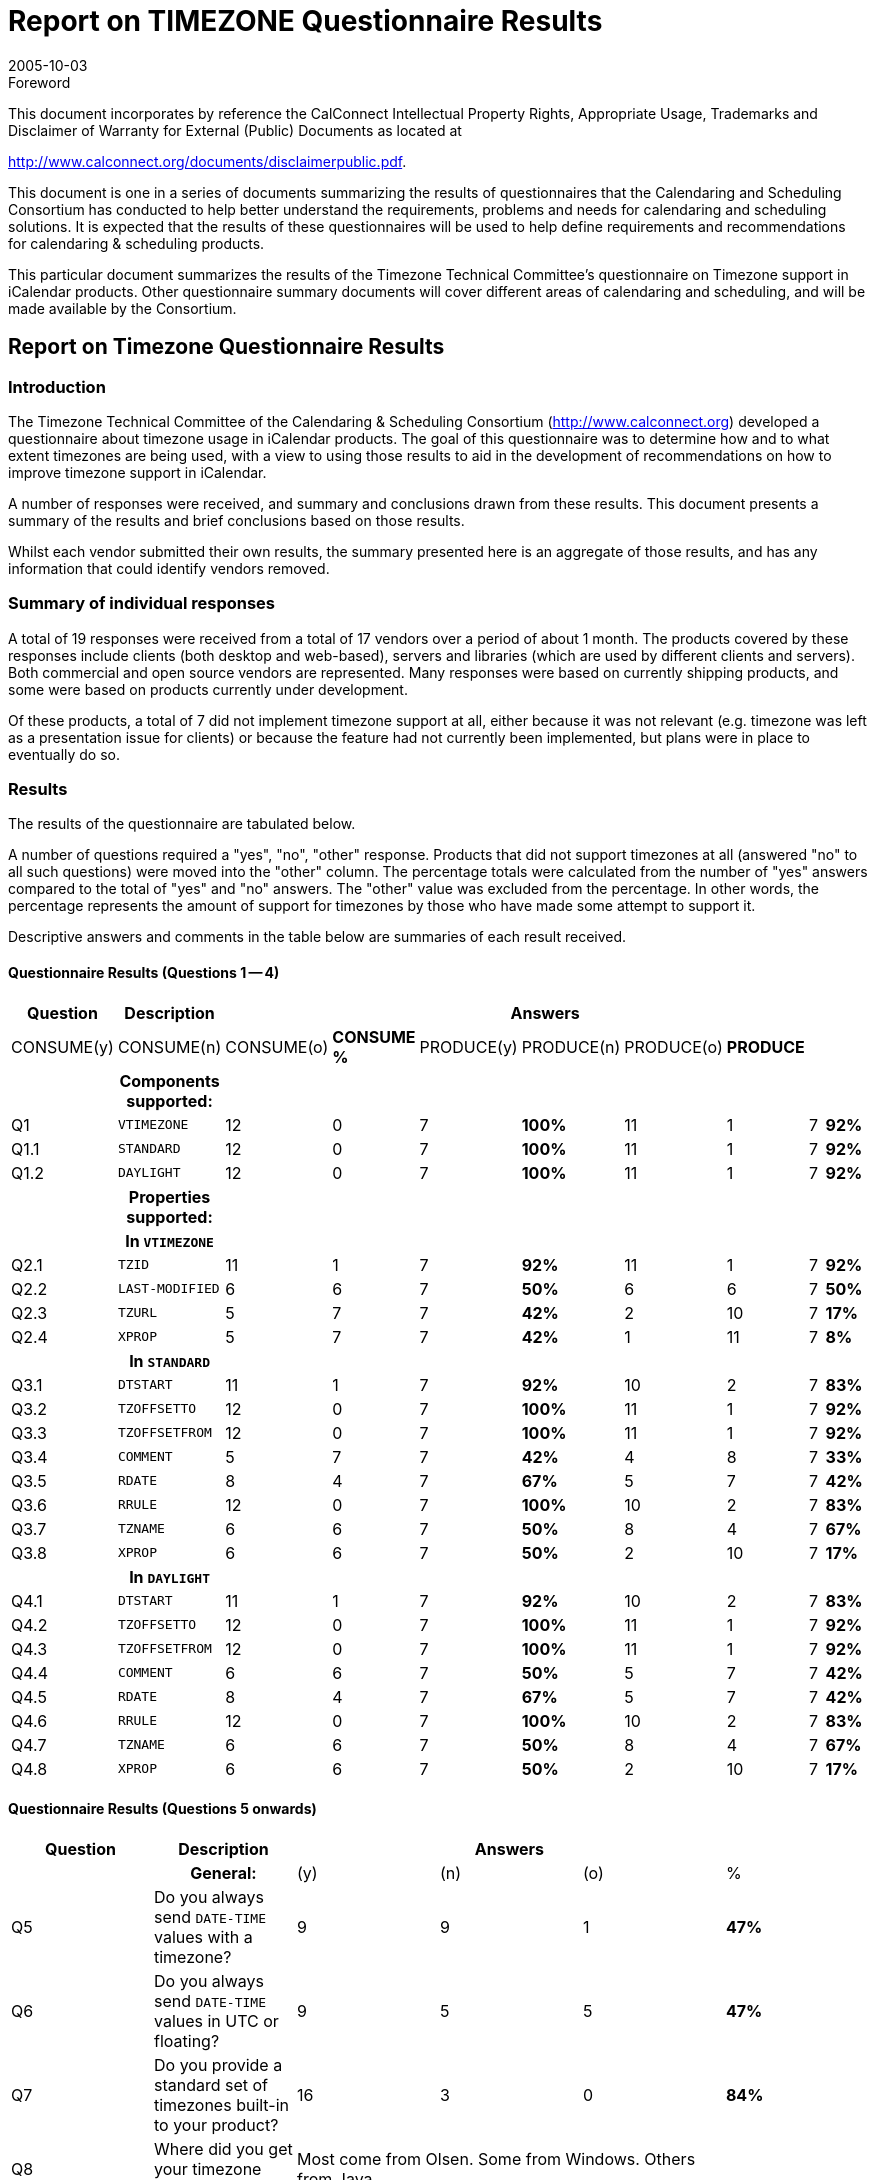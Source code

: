 = Report on TIMEZONE Questionnaire Results
:docnumber: 0510
:copyright-year: 2005
:language: en
:doctype: administrative
:edition: 1
:status: published
:revdate: 2005-10-03
:published-date: 2005-10-03
:technical-committee: TIMEZONE
:mn-document-class: cc
:mn-output-extensions: xml,html,pdf,rxl
:local-cache-only:
:fullname: Cyrus Daboo
:role: editor

.Foreword

This document incorporates by reference the CalConnect Intellectual Property Rights,
Appropriate Usage, Trademarks and Disclaimer of Warranty for External (Public)
Documents as located at

http://www.calconnect.org/documents/disclaimerpublic.pdf.

This document is one in a series of documents summarizing the
results of questionnaires that the Calendaring and Scheduling
Consortium has conducted to help better understand the
requirements, problems and needs for calendaring and
scheduling solutions. It is expected that the results of these
questionnaires will be used to help define requirements and
recommendations for calendaring & scheduling products.

This particular document summarizes the results of the
Timezone Technical Committee's questionnaire on Timezone
support in iCalendar products. Other questionnaire summary
documents will cover different areas of calendaring and
scheduling, and will be made available by the Consortium.

== Report on Timezone Questionnaire Results

=== Introduction

The Timezone Technical Committee of the Calendaring & Scheduling
Consortium (http://www.calconnect.org) developed a questionnaire about
timezone usage in iCalendar products. The goal of this questionnaire was to
determine how and to what extent timezones are being used, with a view to
using those results to aid in the development of recommendations on how to
improve timezone support in iCalendar.

A number of responses were received, and summary and conclusions drawn
from these results. This document presents a summary of the results and brief
conclusions based on those results.

Whilst each vendor submitted their own results, the summary presented here is
an aggregate of those results, and has any information that could identify
vendors removed.

=== Summary of individual responses

A total of 19 responses were received from a total of 17 vendors over a period of
about 1 month. The products covered by these responses include clients (both
desktop and web-based), servers and libraries (which are used by different
clients and servers). Both commercial and open source vendors are represented.
Many responses were based on currently shipping products, and some were
based on products currently under development.

Of these products, a total of 7 did not implement timezone support at all, either
because it was not relevant (e.g. timezone was left as a presentation issue for
clients) or because the feature had not currently been implemented, but plans
were in place to eventually do so.

=== Results

The results of the questionnaire are tabulated below.

A number of questions required a "yes", "no", "other" response. Products that
did not support timezones at all (answered "no" to all such questions) were
moved into the "other" column. The percentage totals were calculated from the
number of "yes" answers compared to the total of "yes" and "no" answers. The
"other" value was excluded from the percentage. In other words, the percentage
represents the amount of support for timezones by those who have made some
attempt to support it.

Descriptive answers and comments in the table below are summaries of each
result received.

[%landscape]
<<<

==== Questionnaire Results (Questions 1 -- 4)

[%unnumbered,options=header,headerrows=2,cols=10]
|===
.2+| Question .2+| Description 8+| Answers
| CONSUME(y) | CONSUME(n) | CONSUME(o) | *CONSUME %* | PRODUCE(y) | PRODUCE(n) | PRODUCE(o) | *PRODUCE*
| h| Components supported: 8+|

| Q1 | `VTIMEZONE` | 12 | 0 | 7 | *100%* | 11 | 1 | 7 | *92%*
| Q1.1 | `STANDARD` | 12 | 0 | 7 | *100%* | 11 | 1 | 7 | *92%*
| Q1.2 | `DAYLIGHT` | 12 | 0 | 7 | *100%* | 11 | 1 | 7 | *92%*
| h| Properties supported: 8+|
| h| In `VTIMEZONE` 8+|
| Q2.1 | `TZID` | 11 | 1 | 7 | *92%* | 11 | 1 | 7 | *92%*
| Q2.2 | `LAST-MODIFIED` | 6 | 6 | 7 | *50%* | 6 | 6 | 7 | *50%*
| Q2.3 | `TZURL` | 5 | 7 | 7 | *42%* | 2 | 10 | 7 | *17%*
| Q2.4 | `XPROP` | 5 | 7 | 7 | *42%* | 1 | 11 | 7 | *8%*
| h| In `STANDARD` 8+|
| Q3.1 | `DTSTART` | 11 | 1 | 7 | *92%* | 10 | 2 | 7 | *83%*
| Q3.2 | `TZOFFSETTO` | 12 | 0 | 7 | *100%* | 11 | 1 | 7 | *92%*
| Q3.3 | `TZOFFSETFROM` | 12 | 0 | 7 | *100%* | 11 | 1 | 7 | *92%*
| Q3.4 | `COMMENT` | 5 | 7 | 7 | *42%* | 4 | 8 | 7 | *33%*
| Q3.5 | `RDATE` | 8 | 4 | 7 | *67%* | 5 | 7 | 7 | *42%*
| Q3.6 | `RRULE` | 12 | 0 | 7 | *100%* | 10 | 2 | 7 | *83%*
| Q3.7 | `TZNAME` | 6 | 6 | 7 | *50%* | 8 | 4 | 7 | *67%*
| Q3.8 | `XPROP` | 6 | 6 | 7 | *50%* | 2 | 10 | 7 | *17%*
| h| In `DAYLIGHT` 8+|
| Q4.1 | `DTSTART` | 11 | 1 | 7 | *92%* | 10 | 2 | 7 | *83%*
| Q4.2 | `TZOFFSETTO` | 12 | 0 | 7 | *100%* | 11 | 1 | 7 | *92%*
| Q4.3 | `TZOFFSETFROM` | 12 | 0 | 7 | *100%* | 11 | 1 | 7 | *92%*
| Q4.4 | `COMMENT` | 6 | 6 | 7 | *50%* | 5 | 7 | 7 | *42%*
| Q4.5 | `RDATE` | 8 | 4 | 7 | *67%* | 5 | 7 | 7 | *42%*
| Q4.6 | `RRULE` | 12 | 0 | 7 | *100%* | 10 | 2 | 7 | *83%*
| Q4.7 | `TZNAME` | 6 | 6 | 7 | *50%* | 8 | 4 | 7 | *67%*
| Q4.8 | `XPROP` | 6 | 6 | 7 | *50%* | 2 | 10 | 7 | *17%*
|===

[%portrait]
<<<

==== Questionnaire Results (Questions 5 onwards)

[%unnumbered,options=header,cols=6]
|===
| Question | Description 3+| Answers |
| h| General: | (y) | (n) | (o) | %
| Q5 | Do you always send `DATE-TIME` values with a timezone? | 9 | 9 | 1 | *47%*
| Q6 | Do you always send `DATE-TIME` values in UTC or floating? | 9 | 5 | 5 | *47%*
| Q7 | Do you provide a standard set of timezones built-in to your product? | 16 | 3 | 0 | *84%*
| Q8 | Where did you get your timezone definitions? 3+| Most come from Olsen. Some from Windows. Others from Java. |
| Q9 | How many timezone definitions do you have? 3+| Varies from about 50 to about 380 |
| Q10 | Do you have a special naming scheme for ``TZID``s, and if so what is it? 3+| Olsen naming e.g. America/New_York. Windows naming. Tzid: URI. Tzid with vendor prefix. |
| Q11 | Do you provide a mechanism for updating built-in timezones? | 5 | 9 | 1 | *33%*
| Q12 | Do you adjust future times to account for timezone definition changes? | 2 | 3 | 3 | *25%*
| Q13 | Do you accept and use timezone definitions from imported iCalendar data? | 10 | 5 | 1 | *63%*
| Q14 | Do you attempt to merge timezone definitions with the same `TZID` when importing iCalendar data? 3+| Some do, some don't (about 50%). Also: "We match it to our internal list by ID first and then by rule". |
| Q15 | When exporting timezones in iCalendar data (either to a file or via iTIP) do you send the entire timezone definition or just the set of dates needed for coverage of the event? 3+| Those that do it export the entire timezone definition. |
| Q16 | Would you use timezone definitions from a standard timezone registry if one were created? | 11 | 2 | 4 | *65%*
| Q17 | What problems would be involved in changing a timezone definition if DST was changed at some point in the future? 3+| Most would need to get new definitions and update with automatically or manually. There was some concern about how the new definitions would look (e.g. some could not support more than one `STANDARD` or DAYLIGHT component). |
| C1 | Comments on specific answers (include Q number for cross-reference to original question): 3+| |
| C2 | Comments on the format and ease of use of this questionnaire: 3+| Most liked email (though some wanted text/plain and not text/html). A few preferred web-based. One wanted MS Word file. |
| C3 | Are there any additional questions we should be asking, and if so what are they? 3+| Should have asked: Do any applications support multiple `STANDARD` and `DAYLIGHT` components? Should have asked: how do you treat 'foreign' ``TZID``s (e.g. map to own internal `TZID` etc)? Would like TZID on RRULE to simplify some problems.Should have asked: are timezones used on simple non-recurring events, or only recurring events? |
|===

==== Other Comments

RFCs tend to describe the expected behaviour, but leave the implementations up to
the authors. This is understandable, but when all the developers have to reinvent the
processing algorithms you get flaky results. I notice that the experience with TCP and
DNS, for example, has led to RFCs that are increasingly specific in giving guidance to
implementors.

This is the main reason I haven't implemented `VTIMEZONE` yet. With the exception of
`RRULE` (see comment below), most of the rest of iCalendar is a fairly straight forward
task of writing a codec for the data structures. Everything I need to know is in the
RFCs. If there was a description of how to implement `VTIMEZONE`, I would have done
it.

I strongly suggest that the calconnect group go to greater effort to offer
implementation guidance to further interop. This could include pseudo-code processing
models, warnings about problems and corner cases to look out for, and should
particularly involve test suites. `RRULE`, for example, would be unimplementable
without its extensive set of examples. iTIP needs a similar suite of examples, too.

=== Conclusions

==== Basic Timezone Support

Support for the basic `VTIMEZONE` component and properties seemed to be
fairly complete, with most vendors both consuming and producing such
components. Note that "producing" a `VTIMEZONE` component usually means
copying a component out of a standard library provided in the product. We are
not aware of any iCalendar products that generate `VTIMEZONE` components
on-the-fly from some other data source.

It was clear that a number of products prefer to operate in UTC and will
"downgrade" `DATE-TIME` values to UTC if a timezone was included.

Most products include a built-in set of timezone definitions, ranging in number
from 50 to 380. These came from a variety of different sources, including the
Olsen timezone database, timezone information built into OS's (e.g. Windows),
those provided with other environments (Java). The naming of these components
usually followed the scheme of the original data source. In one case a private
namespace was used for timezone names.

Only 1/3 of products provide a way to update the built-in timezone via some
automated process.

Only 1/4 of products were able to adjust future events, tasks etc when a
timezone definition changed.

About 2/3 products would take in timezone definitions from outside sources. A
number of products would attempt to match an "external" definition to the builtin
ones and substitute any matching built-in definition in place of the "external"
one.

==== Timezone Registry

About 2/3 of respondents said they would use a standard timezone registry if
one were available. However, given the wide variety of timezone naming
schemes for built-in timezones, its not clear how long it would take for products
to adopt any registry scheme if it were to become available.

==== Other Comments

One issue that was raised and not answered, was whether products are capable
of handling multiple `STANDARD` and `DAYLIGHT` components in a single
`VTIMEZONE`. That is important for dealing with timezone definition changes.

==== Future Work

The Timezone Technical Committee is using the results of this questionnaire to
formulate its recommendations document that will be made available by the
Consortium.

[appendix]
== The questionnaire as sent via email

Questionnaire on Timezones in iCalendar


=== Introduction

This questionnaire is being used to determine support for iCalendar
(RFC2445) timezone support. The specific sections in RFC2445 that
are being queried are:

* 4.6.5 Time Zone Component
* 4.8.2.4 Date/Time Start
* 4.8.3 Time Zone Component Properties +
( and sub-sections )
* 4.8.5.3 Recurrence Date/Times
* 4.8.5.4 Recurrence Rule
* 4.8.7.3 Last Modified
* 4.8.8.1 Non-standard Properties

These may involve reference to other sections.

=== How to answer

Please copy the text from the '-------' divider below to the end of
this message into a new message and address it to: +
questionnaire@calconnect.org

=== To fill it out

For 'y/n/o':

* 'y' means yes
* 'n' means no
* 'o' means other or not applicable

Delete two letters to leave the one for your answer.

If you have specific comments you can add about your answers,
please do so at the end and reference the question number to which
the comment applies.

For \______\______\_________: enter text for the answer.

=== Product Details

P1:: Product/Implementation Name:

\______\______\_________

.Components supported
|===
| | Consume | Produce
| Q1: `VTIMEZONE` | y/n/o | y/n/o
| Q1.1: `STANDARD` | y/n/o | y/n/o
| Q1.2: `DAYLIGHT` | y/n/o | y/n/o
|===

.Properties supported
|===
3+h| In `VTIMEZONE`
| | Consume | Produce
| Q2.1: `TZID` | y/n/o | y/n/o
| Q2.2: `LAST-MODIFIED` | y/n/o | y/n/o
| Q2.3: `TZURL` | y/n/o | y/n/o
| Q2.4: `XPROP` | y/n/o | y/n/o
3+h| In `STANDARD`
| | Consume | Produce
| Q3.1: `DTSTART` | y/n/o | y/n/o
| Q3.2: `TZOFFSETTO` | y/n/o | y/n/o
| Q3.3: `TZOFFSETFROM` | y/n/o | y/n/o
| Q3.4: `COMMENT` | y/n/o | y/n/o
| Q3.5: `RDATE` | y/n/o | y/n/o
| Q3.6: `RRULE` | y/n/o | y/n/o
| Q3.7: `TZNAME` | y/n/o | y/n/o
| Q3.8: `XPROP` | y/n/o | y/n/o
3+h| In `DAYLIGHT`
| | Consume | Produce
| Q4.1: `DTSTART` | y/n/o | y/n/o
| Q4.2: `TZOFFSETTO` | y/n/o | y/n/o
| Q4.3: `TZOFFSETFROM` | y/n/o | y/n/o
| Q4.4: `COMMENT` | y/n/o | y/n/o
| Q4.5: `RDATE` | y/n/o | y/n/o
| Q4.6: `RRULE` | y/n/o | y/n/o
| Q4.7: `TZNAME` | y/n/o | y/n/o
| Q4.8: `XPROP` | y/n/o | y/n/o
|===

=== General

[pseudocode%unnumbered]
====
Q5: Do you always send DATE-TIME values with a timezone? y/n/o

Q6: Do you always send DATE-TIME values in UTC or floating? y/n/o

Q7: Do you provide a standard set of timezones built-in to your product? y/n/o

if yes to Q7, then
{
  Q8: Where did you get your timezone definitions?

  \______\______\_________

  Q9: How many timezone definitions do you have?

  \______\______\_________

  Q10: Do you have a special naming scheme for ``TZID``s, and if so what is it?

  \______\______\_________

  Q11: Do you provide a mechanism for updating built-in timezones? y/n/o

  if yes to Q11, then
  {
    Q12: Do you adjust future times to account for timezone definition changes? y/n/o
  }
}

Q13: Do you accept and use timezone definitions from imported iCalendar data? y/n/o

if yes to Q13, then
{
  Q14: Do you attempt to merge timezone definitions with the same `TZID` when importing iCalendar data? y/n/o
}

Q15: When exporting timezones in iCalendar data (either to a file or via iTIP) do you send the entire timezone definition or just the set of dates needed for coverage of the event?

\______\______\_________

Q16: Would you use timezone definitions from a standard timezone registry if one were created? y/n/o

Q17: What problems would be involved in changing a timezone definition if DST was changed at some point in the future?

\______\______\_________

C1: Comments on specific answers (include Q number for cross-reference to original question):

\______\______\_________

C2: Comments on the format and ease of use of this questionnaire:

\______\______\_________

C3: Are there any additional questions we should be asking, and if so what are they?

\______\______\_________
====
